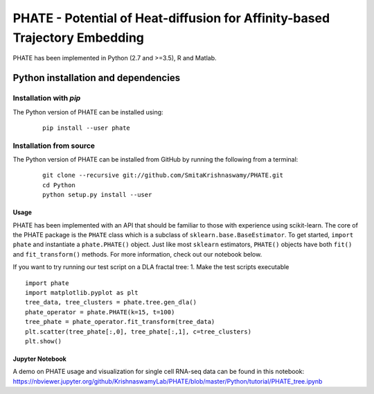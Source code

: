 ===========================================================================
PHATE - Potential of Heat-diffusion for Affinity-based Trajectory Embedding
===========================================================================

.. image:: https://img.shields.io/pypi/v/phate.svg
    :target: https://pypi.org/project/phate/
    :alt: Latest PyPI version
.. image:: https://img.shields.io/readthedocs/phate.svg
    :target: https://phate.readthedocs.io/
    :alt: Read the Docs

PHATE has been implemented in Python (2.7 and >=3.5), R and Matlab.

Python installation and dependencies
^^^^^^^^^^^^^^^^^^^^^^^^^^^^^^^^^^^^

Installation with `pip`
-----------------------

The Python version of PHATE can be installed using:

   ::

       pip install --user phate

Installation from source
------------------------

The Python version of PHATE can be installed from GitHub by running the following from a terminal:

   ::

       git clone --recursive git://github.com/SmitaKrishnaswamy/PHATE.git
       cd Python
       python setup.py install --user

Usage
~~~~~

PHATE has been implemented with an API that should be familiar to those
with experience using scikit-learn. The core of the PHATE package is the
``PHATE`` class which is a subclass of ``sklearn.base.BaseEstimator``.
To get started, ``import phate`` and instantiate a ``phate.PHATE()``
object. Just like most ``sklearn`` estimators, ``PHATE()`` objects have
both ``fit()`` and ``fit_transform()`` methods. For more information,
check out our notebook below.

If you want to try running our test script on a DLA fractal tree: 1.
Make the test scripts executable

::

        import phate
        import matplotlib.pyplot as plt
        tree_data, tree_clusters = phate.tree.gen_dla()
        phate_operator = phate.PHATE(k=15, t=100)
        tree_phate = phate_operator.fit_transform(tree_data)
        plt.scatter(tree_phate[:,0], tree_phate[:,1], c=tree_clusters)
        plt.show()

Jupyter Notebook
~~~~~~~~~~~~~~~~

A demo on PHATE usage and visualization for single cell RNA-seq data can
be found in this notebook:
https://nbviewer.jupyter.org/github/KrishnaswamyLab/PHATE/blob/master/Python/tutorial/PHATE_tree.ipynb
